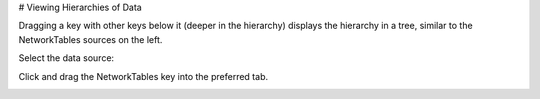 # Viewing Hierarchies of Data

Dragging a key with other keys below it (deeper in the hierarchy) displays the hierarchy in a tree, similar to the NetworkTables sources on the left.

Select the data source:

.. image:: images/shuffleboard-hierarchies/networktable.png
   :alt: Click the NetworkTables entry of the data source

Click and drag the NetworkTables key into the preferred tab.

.. image:: images/shuffleboard-hierarchies/smartdashboard-widget.png
   :alt: Drag the SmartDashboard entry out of the data source to create a widget for it
